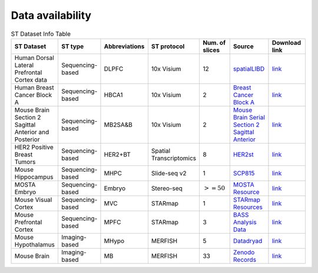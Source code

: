 Data availability
============


.. list-table:: ST Dataset Info Table
   :widths: 25 25 50 50 50 50 50
   :header-rows: 1

   * - ST Dataset
     - ST type
     - Abbreviations
     - ST protocol
     - Num. of slices
     - Source
     - Download link
   * - Human Dorsal Lateral Prefrontal Cortex data
     - Sequencing-based
     - DLPFC
     - 10x Visium
     - 12
     - `spatialLIBD <http://spatial.libd.org/spatialLIBD/>`__
     - `link <https://zenodo.org/records/10698880>`__
   * - Human Breast Cancer Block A
     - Sequencing-based
     - HBCA1
     - 10x Visium
     - 2
     - `Breast Cancer Block A <https://support.10xgenomics.com/spatial-gene-expression/datasets/1.1.0/V1_Breast_Cancer_Block_A_Section_1>`__
     - `link <https://zenodo.org/records/10698903>`__
   * - Mouse Brain Section 2 Sagittal Anterior and Posterior
     - Sequencing-based
     - MB2SA\&B
     - 10x Visium
     - 2
     - `Mouse Brain Serial Section 2 Sagittal Anterior <https://www.10xgenomics.com/resources/datasets/mouse-brain-serial-section-2-sagittal-anterior-1-standard>`__
     - `link <https://zenodo.org/records/10698931>`__
   * - HER2 Positive Breast Tumors
     - Sequencing-based
     - HER2\+BT
     - Spatial Transcriptomics
     - 8
     - `HER2st <https://github.com/almaan/her2st>`__
     - `link <https://zenodo.org/records/10698947>`__
   * - Mouse Hippocampus
     - Sequencing-based
     - MHPC
     - Slide-seq v2
     - 1
     - `SCP815 <https://singlecell.broadinstitute.org/single_cell/study/SCP815>`__
     - `link <https://zenodo.org/records/10698960>`__
   * - MOSTA Embryo
     - Sequencing-based
     - Embryo
     - Stereo-seq
     - :math:`>=50`
     - `MOSTA Resource <https://db.cngb.org/stomics/mosta/resource/>`__
     - `link <https://zenodo.org/records/10698963>`__
   * - Mouse Visual Cortex
     - Sequencing-based
     - MVC
     - STARmap
     - 1
     - `STARmap Resources <https://www.STARmapresources.com/data>`__
     - `link <https://zenodo.org/records/10698912>`__
   * - Mouse Prefrontal Cortex
     - Sequencing-based
     - MPFC
     - STARmap
     - 3
     - `BASS Analysis Data <https://github.com/zhengli09/BASS-Analysis/blob/master/data/STARmap_mpfc.RData>`__
     - `link <https://zenodo.org/records/10698914>`__
   * - Mouse Hypothalamus
     - Imaging-based
     - MHypo
     - MERFISH
     - 5
     - `Datadryad <https://datadryad.org/stash/dataset/doi:10.5061/dryad.8t8s248>`__
     - `link <https://zenodo.org/records/10698909>`__
   * - Mouse Brain
     - Imaging-based
     - MB
     - MERFISH
     - 33
     - `Zenodo Records <https://zenodo.org/records/8167488>`__
     - `link <https://zenodo.org/records/8167488>`__



.. .. list-table:: ST Dataset Info Table
..    :widths: 25 25 50
..    :header-rows: 1

..    * - ST Dataset
..      - ST type
..      - Abbreviations
..      - ST protocol
..      - Spots/Genes
..      - Num. of slices
..      - Source
..    * - Row 1, column 1
..      -
..      - Row 1, column 3
..      -
..      -
..      -
..      -
..    * - Row 2, column 1
..      - Row 2, column 2
..      - Row 2, column 3
..      -
..      -
..      -
..      -
..    * -
..      -
..      -
..      -
..      -
..      -
..      -

.. +-------------------------------------------------------+-----------------+--------------+--------------+--------------+-----------------------+-----------------------------------------------------------------+
.. | ST Dataset                                            | ST type         | Abbreviations| ST protocol  | Spots/Genes  | Num. of slices        | Source                                                          |
.. +=======================================================+=================+==============+==============+==============+=======================+=================================================================+
.. | Human Dorsal Lateral Prefrontal Cortex data           | Sequencing-based| DLPFC        | 10x Visium   | $ \sim $4000/33538 | 12                    | `spatialLIBD <http://spatial.libd.org/spatialLIBD/>`__            |
.. +-------------------------------------------------------+-----------------+--------------+--------------+--------------+-----------------------+-----------------------------------------------------------------+
.. | Human Breast Cancer Block A Section 1                 | Sequencing-based| HBCA1        | 10x Visium   | $ \sim $4000/36601 | 2                     | `Breast Cancer Block A Section 1 <https://support.10xgenomics.com/spatial-gene-expression/datasets/1.1.0/V1_Breast_Cancer_Block_A_Section_1>`__ |
.. +-------------------------------------------------------+-----------------+--------------+--------------+--------------+-----------------------+-----------------------------------------------------------------+
.. | Mouse Brain Section 2 Sagittal Anterior and Posterior | Sequencing-based| MB2SA\&B     | 10x Visium   | $ \sim $3000/32285 | 2                     | `Mouse Brain Serial Section 2 Sagittal Anterior <https://www.10xgenomics.com/resources/datasets/mouse-brain-serial-section-2-sagittal-anterior-1-standard>`__ |
.. +-------------------------------------------------------+-----------------+--------------+--------------+--------------+-----------------------+-----------------------------------------------------------------+
.. | HER2 Positive Breast Tumors                           | Sequencing-based| HER2\+BT     | Spatial Transcriptomics | 177-692/$ \sim $15000 | 8               | `HER2st <https://github.com/almaan/her2st>`__                    |
.. +-------------------------------------------------------+-----------------+--------------+--------------+--------------+-----------------------+-----------------------------------------------------------------+
.. | Mouse Hippocampus                                     | Sequencing-based| MHPC         | Slide-seq v2 | 41770/23264   | 1                     | `SCP815 <https://singlecell.broadinstitute.org/single_cell/study/SCP815>`__ |
.. +-------------------------------------------------------+-----------------+--------------+--------------+--------------+-----------------------+-----------------------------------------------------------------+
.. | MOSTA Embryo                                          | Sequencing-based| Embryo       | Stereo-seq    | $ \sim $50000/$ \sim $5000 | 50$+$               | `MOSTA Resource <https://db.cngb.org/stomics/mosta/resource/>`__ |
.. +-------------------------------------------------------+-----------------+--------------+--------------+--------------+-----------------------+-----------------------------------------------------------------+
.. | Mouse Visual Cortex                                    | Sequencing-based| MVC          | STARmap      | 1207/1020    | 1                     | `STARmap Resources <https://www.STARmapresources.com/data>`__    |
.. +-------------------------------------------------------+-----------------+--------------+--------------+--------------+-----------------------+-----------------------------------------------------------------+
.. | Mouse Prefrontal Cortex                                | Sequencing-based| MPFC         | STARmap      | $ \sim $1000/166 | 3                     | `BASS Analysis Data <https://github.com/zhengli09/BASS-Analysis/blob/master/data/STARmap_mpfc.RData>`__ |
.. +-------------------------------------------------------+-----------------+--------------+--------------+--------------+-----------------------+-----------------------------------------------------------------+
.. | Mouse Hypothalamus                                     | Imaging-based   | MHypo        | MERFISH      | $ \sim $5000/155 | 5                     | `Datadryad <https://datadryad.org/stash/dataset/doi:10.5061/dryad.8t8s248>`__ |
.. +-------------------------------------------------------+-----------------+--------------+--------------+--------------+-----------------------+-----------------------------------------------------------------+
.. | Mouse Brain                                            | Imaging-based   | MB           | MERFISH      | 2033-7626/254 | 33                    | `Zenodo Records <https://zenodo.org/records/8167488>`__          |
.. +-------------------------------------------------------+-----------------+--------------+--------------+--------------+-----------------------+-----------------------------------------------------------------+
